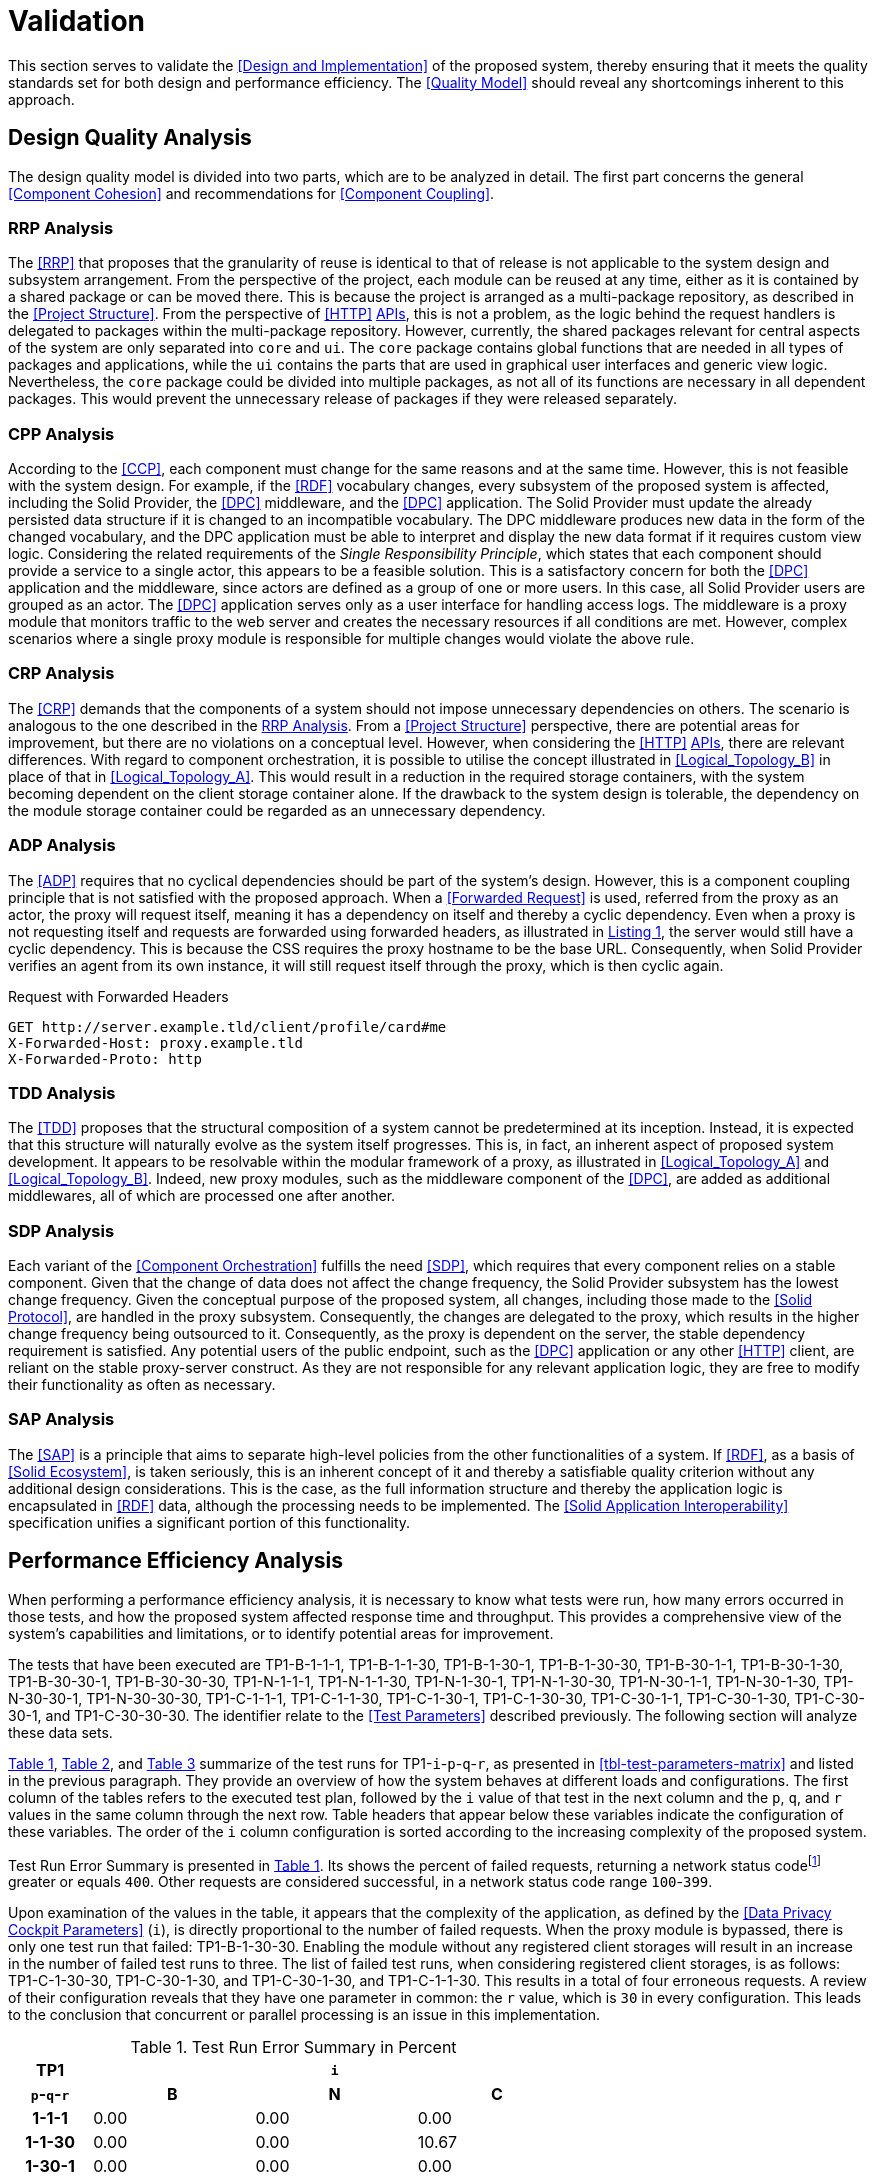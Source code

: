 = Validation

This section serves to validate the <<Design and Implementation>> of the proposed system, thereby ensuring that it meets the quality standards set for both design and performance efficiency.
The <<Quality Model>> should reveal any shortcomings inherent to this approach.

== Design Quality Analysis

The design quality model is divided into two parts, which are to be analyzed in detail.
The first part concerns the general <<Component Cohesion>> and recommendations for <<Component Coupling>>.

=== RRP Analysis

The <<RRP>> that proposes that the granularity of reuse is identical to that of release is not applicable to the system design and subsystem arrangement.
From the perspective of the project, each module can be reused at any time, either as it is contained by a shared package or can be moved there.
This is because the project is arranged as a multi-package repository, as described in the <<Project Structure>>.
From the perspective of <<HTTP>> <<API,APIs>>, this is not a problem, as the logic behind the request handlers is delegated to packages within the multi-package repository.
However, currently, the shared packages relevant for central aspects of the system are only separated into `core` and `ui`.
The `core` package contains global functions that are needed in all types of packages and applications, while the `ui` contains the parts that are used in graphical user interfaces and generic view logic.
Nevertheless, the `core` package could be divided into multiple packages, as not all of its functions are necessary in all dependent packages.
This would prevent the unnecessary release of packages if they were released separately.

=== CPP Analysis

According to the <<CCP>>, each component must change for the same reasons and at the same time.
However, this is not feasible with the system design.
For example, if the <<RDF>> vocabulary changes, every subsystem of the proposed system is affected, including the Solid Provider, the <<DPC>> middleware, and the <<DPC>> application.
The Solid Provider must update the already persisted data structure if it is changed to an incompatible vocabulary.
The DPC middleware produces new data in the form of the changed vocabulary, and the DPC application must be able to interpret and display the new data format if it requires custom view logic.
Considering the related requirements of the _Single Responsibility Principle_, which states that each component should provide a service to a single actor, this appears to be a feasible solution.
This is a satisfactory concern for both the <<DPC>> application and the middleware, since actors are defined as a group of one or more users.
In this case, all Solid Provider users are grouped as an actor.
The <<DPC>> application serves only as a user interface for handling access logs.
The middleware is a proxy module that monitors traffic to the web server and creates the necessary resources if all conditions are met.
However, complex scenarios where a single proxy module is responsible for multiple changes would violate the above rule.

=== CRP Analysis

The <<CRP>> demands that the components of a system should not impose unnecessary dependencies on others.
The scenario is analogous to the one described in the <<RRP Analysis>>.
From a <<Project Structure>> perspective, there are potential areas for improvement, but there are no violations on a conceptual level.
However, when considering the <<HTTP>> <<API,APIs>>, there are relevant differences.
With regard to component orchestration, it is possible to utilise the concept illustrated in xref:Logical_Topology_B[xrefstyle=short] in place of that in xref:Logical_Topology_A[xrefstyle=short].
This would result in a reduction in the required storage containers, with the system becoming dependent on the client storage container alone.
If the drawback to the system design is tolerable, the dependency on the module storage container could be regarded as an unnecessary dependency.

=== ADP Analysis

The <<ADP>> requires that no cyclical dependencies should be part of the system's design.
However, this is a component coupling principle that is not satisfied with the proposed approach.
When a <<Forwarded Request>> is used, referred from the proxy as an actor, the proxy will request itself, meaning it has a dependency on itself and thereby a cyclic dependency.
Even when a proxy is not requesting itself and requests are forwarded using forwarded headers, as illustrated in xref:lst-request-with-forwarded-headers[xrefstyle=short], the server would still have a cyclic dependency.
This is because the CSS requires the proxy hostname to be the base URL.
Consequently, when Solid Provider verifies an agent from its own instance, it will still request itself through the proxy, which is then cyclic again.

.Request with Forwarded Headers
[source,httprequest,id="lst-request-with-forwarded-headers",reftext="Listing {counter:listing}"]
----
GET http://server.example.tld/client/profile/card#me
X-Forwarded-Host: proxy.example.tld
X-Forwarded-Proto: http
----

=== TDD Analysis

The <<TDD>> proposes that the structural composition of a system cannot be predetermined at its inception.
Instead, it is expected that this structure will naturally evolve as the system itself progresses.
This is, in fact, an inherent aspect of proposed system development.
It appears to be resolvable within the modular framework of a proxy, as illustrated in xref:Logical_Topology_A[xrefstyle=short] and xref:Logical_Topology_B[xrefstyle=short].
Indeed, new proxy modules, such as the middleware component of the <<DPC>>, are added as additional middlewares, all of which are processed one after another.

=== SDP Analysis

Each variant of the <<Component Orchestration>> fulfills the need <<SDP>>, which requires that every component relies on a stable component.
Given that the change of data does not affect the change frequency, the Solid Provider subsystem has the lowest change frequency.
Given the conceptual purpose of the proposed system, all changes, including those made to the <<Solid Protocol>>, are handled in the proxy subsystem.
Consequently, the changes are delegated to the proxy, which results in the higher change frequency being outsourced to it.
Consequently, as the proxy is dependent on the server, the stable dependency requirement is satisfied.
Any potential users of the public endpoint, such as the <<DPC>> application or any other <<HTTP>> client, are reliant on the stable proxy-server construct.
As they are not responsible for any relevant application logic, they are free to modify their functionality as often as necessary.

=== SAP Analysis

The <<SAP>> is a principle that aims to separate high-level policies from the other functionalities of a system.
If <<RDF>>, as a basis of <<Solid Ecosystem>>, is taken seriously, this is an inherent concept of it and thereby a satisfiable quality criterion without any additional design considerations.
This is the case, as the full information structure and thereby the application logic is encapsulated in <<RDF>> data, although the processing needs to be implemented.
The <<Solid Application Interoperability>> specification unifies a significant portion of this functionality.

== Performance Efficiency Analysis

When performing a performance efficiency analysis, it is necessary to know what tests were run, how many errors occurred in those tests, and how the proposed system affected response time and throughput.
This provides a comprehensive view of the system's capabilities and limitations, or to identify potential areas for improvement.

The tests that have been executed are TP1-B-1-1-1, TP1-B-1-1-30, TP1-B-1-30-1, TP1-B-1-30-30, TP1-B-30-1-1, TP1-B-30-1-30, TP1-B-30-30-1, TP1-B-30-30-30, TP1-N-1-1-1, TP1-N-1-1-30, TP1-N-1-30-1, TP1-N-1-30-30, TP1-N-30-1-1, TP1-N-30-1-30, TP1-N-30-30-1, TP1-N-30-30-30, TP1-C-1-1-1, TP1-C-1-1-30, TP1-C-1-30-1, TP1-C-1-30-30, TP1-C-30-1-1, TP1-C-30-1-30, TP1-C-30-30-1, and TP1-C-30-30-30.
The identifier relate to the <<Test Parameters>> described previously.
The following section will analyze these data sets.

xref:tbl-test-run-summary-errors[xrefstyle=short], xref:tbl-test-run-response-times-average[xrefstyle=short], and xref:tbl-test-run-throughput[xrefstyle=short] summarize of the test runs for TP1-`i`-`p`-`q`-`r`, as presented in xref:tbl-test-parameters-matrix[xrefstyle=short] and listed in the previous paragraph.
They provide an overview of how the system behaves at different loads and configurations.
The first column of the tables refers to the executed test plan, followed by the `i` value of that test in the next column and the `p`, `q`, and `r`  values in the same column through the next row.
Table headers that appear below these variables indicate the configuration of these variables.
The order of the `i`
column configuration is sorted according to the increasing complexity of the proposed system.

Test Run Error Summary is presented in xref:tbl-test-run-summary-errors[xrefstyle=short].
Its shows the percent of failed requests, returning a network status codefootnote:[https://developer.mozilla.org/en-US/docs/Web/HTTP/Status] greater or equals `400`.
Other requests are considered successful, in a network status code range `100`-`399`.

Upon examination of the values in the table, it appears that the complexity of the application, as defined by the <<Data Privacy Cockpit Parameters>> (`i`), is directly proportional to the number of failed requests.
When the proxy module is bypassed, there is only one test run that failed: TP1-B-1-30-30. Enabling the module without any registered client storages will result in an increase in the number of failed test runs to three.
The list of failed test runs, when considering registered client storages, is as follows: TP1-C-1-30-30, TP1-C-30-1-30, and TP1-C-30-1-30, and TP1-C-1-1-30. This results in a total of four erroneous requests.
A review of their configuration reveals that they have one parameter in common: the `r` value, which is `30` in every configuration.
This leads to the conclusion that concurrent or parallel processing is an issue in this implementation.

.Test Run Error Summary in Percent
[cols="1,2,2,2",id="tbl-test-run-summary-errors"]
|===
^.^h| TP1
3+^.^h| `i`

^.^h| `p`-`q`-`r`
>.^h| B
>.^h| N
>.^h| C

^.^h| 1-1-1
>.^| 0.00
>.^| 0.00
>.^| 0.00

^.^h| 1-1-30
>.^| 0.00
>.^| 0.00
>.^| 10.67

^.^h| 1-30-1
>.^| 0.00
>.^| 0.00
>.^| 0.00

^.^h| 1-30-30
>.^| 2.08
>.^| 0.83
>.^| 22.67

^.^h| 30-1-1
>.^| 0.00
>.^| 0.00
>.^| 0.00

^.^h| 30-1-30
>.^| 0.00
>.^| 1.14
>.^| 10.31

^.^h| 30-30-1
>.^| 0.00
>.^| 0.00
>.^| 0.00

^.^h| 30-30-30
>.^| 0.00
>.^| 2.94
>.^| 1.67
|===

xref:tbl-test-run-response-times-average[xrefstyle=short] presents the averaged response time in seconds.
This confirms the results presented in xref:tbl-test-run-summary-errors[xrefstyle=short].
The test cases with an increased r-value also exhibit the highest values in terms of response time.
The lowest value is `9.16` seconds for TP1-B-30-1-30, while the highest is `107.65` seconds for TP1-C-30-1-30. The lowest value, which bypasses DPC functionality, represents a considerable magnitude.
In accordance with citenp:[nielsen_usability_1993] observations, the threshold has nearly been reached with regard to the user's capacity to concentrate on the process.
In the case of the highest value, this threshold was exceeded by a factor of ten.

.Test Run Average Response Times in Seconds
[cols="1,2,2,2",id="tbl-test-run-response-times-average"]
|===
^.^h| TP1
3+^.^h| `i`

^.^h| `p`-`q`-`r`
>.^h| B
>.^h| N
>.^h| C

^.^h| 1-1-1
>.^| 0.51
>.^| 3.13
>.^| 7.97

^.^h| 1-1-30
>.^| 10.57
>.^| 20.75
>.^| 39.53

^.^h| 1-30-1
>.^| 0.69
>.^| 0.72
>.^| 1.89

^.^h| 1-30-30
>.^| 14.58
>.^| 26.17
>.^| 44.19

^.^h| 30-1-1
>.^| 0.39
>.^| 0.56
>.^| 0.88

^.^h| 30-1-30
>.^| 9.16
>.^| 19.79
>.^| 107.65

^.^h| 30-30-1
>.^| 0.70
>.^| 3.65
>.^| 4.21

^.^h| 30-30-30
>.^| 12.01
>.^| 67.70
>.^| 32.20
|===

The overall performance of the proposed system is quantified by the throughput measurements presented in xref:tbl-test-run-throughput[xrefstyle=short].
The values listed are in transactions per second.
As observed in the measurements shown in xref:tbl-test-run-summary-errors[xrefstyle=short] and xref:tbl-test-run-response-times-average[xrefstyle=short], the throughput drops significantly when the complexity of the system and the amount of processes in parallel increases.
In considering the aspects identified by IBM as influencing throughput, namely processing overhead in the software, the degree of parallelism supported by the software, and the types of transactions processed, it appears that these factors may be plausible causes of the issues that have been found.

.Test Run Throughput in Transactions per Second
[cols="1,2,2,2",id="tbl-test-run-throughput"]
|===
^.^h| TP1
3+^.^h| `i`

^.^h| `p`-`q`-`r`
>.^h| B
>.^h| N
>.^h| C

^.^h| 1-1-1
>.^| 1.92
>.^| 0.32
>.^| 0.13

^.^h| 1-1-30
>.^| 2.82
>.^| 1.44
>.^| 0.15

^.^h| 1-30-1
>.^| 1.43
>.^| 1.38
>.^| 0.10

^.^h| 1-30-30
>.^| 1.03
>.^| 0.74
>.^| 0.08

^.^h| 30-1-1
>.^| 2.50
>.^| 1.78
>.^| 1.13

^.^h| 30-1-30
>.^| 3.26
>.^| 0.85
>.^| 0.13

^.^h| 30-30-1
>.^| 1.41
>.^| 0.27
>.^| 0.16

^.^h| 30-30-30
>.^| 2.48
>.^| 0.25
>.^| 0.74
|===

